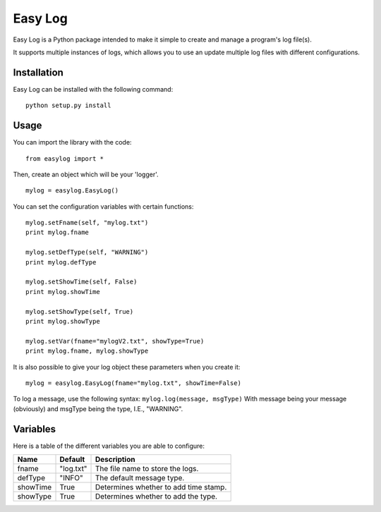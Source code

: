 ===========
Easy Log
===========

Easy Log is a Python package intended to make it simple to create and manage a program's log file(s). 

It supports multiple instances of logs, which allows you to use an update multiple log files with different configurations.

Installation
===========
Easy Log can be installed with the following command:

::

	python setup.py install

Usage
===========
You can import the library with the code:

::

	from easylog import *

Then, create an object which will be your 'logger'.

::

	mylog = easylog.EasyLog()

You can set the configuration variables with certain functions:

::

	mylog.setFname(self, "mylog.txt")
	print mylog.fname
	
	mylog.setDefType(self, "WARNING")
	print mylog.defType
	
	mylog.setShowTime(self, False)
	print mylog.showTime
	
	mylog.setShowType(self, True)
	print mylog.showType
	
	mylog.setVar(fname="mylogV2.txt", showType=True)
	print mylog.fname, mylog.showType
	
It is also possible to give your log object these parameters when you create it:

::

	mylog = easylog.EasyLog(fname="mylog.txt", showTime=False)

To log a message, use the following syntax: ``mylog.log(message, msgType)``
With message being your message (obviously) and msgType being the type, I.E., "WARNING".

Variables
===========

Here is a table of the different variables you are able to configure:

========  ===========  =====================================
  Name      Default                 Description
========  ===========  =====================================
fname     "log.txt"    The file name to store the logs.
defType   "INFO"       The default message type.
showTime  True         Determines whether to add time stamp.
showType  True         Determines whether to add the type.
========  ===========  =====================================